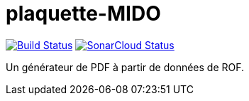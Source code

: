= plaquette-MIDO
:groupId: io.github.oliviercailloux
:artifactId: plaquette-mido
:repository: plaquette-mido

image:https://travis-ci.com/Dauphine-MIDO/{repository}.svg?branch=master["Build Status", link="https://travis-ci.com/Dauphine-MIDO/{repository}"]
image:https://sonarcloud.io/api/project_badges/measure?project={groupId}%3A{artifactId}&metric=alert_status["SonarCloud Status", link="https://sonarcloud.io/dashboard?id={groupId}%3A{artifactId}"]

Un générateur de PDF à partir de données de ROF.

